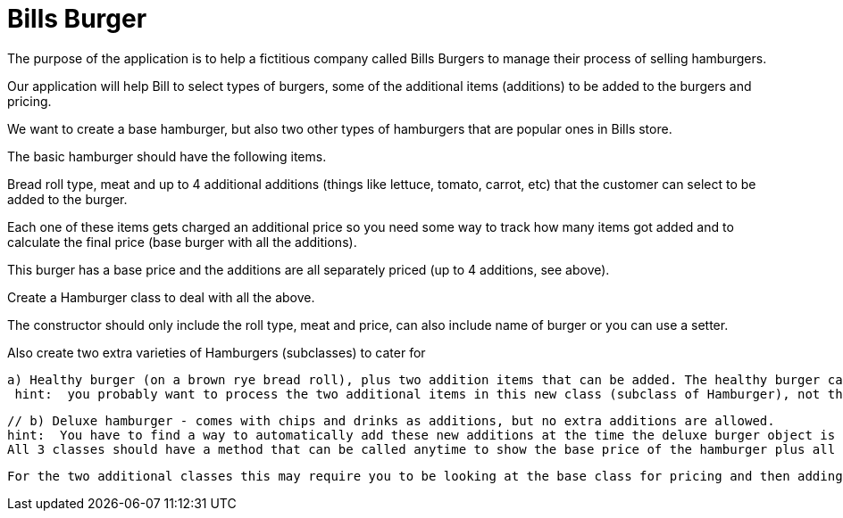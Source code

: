 = Bills Burger

The purpose of the application is to help a fictitious company called Bills Burgers to manage their process of selling hamburgers.

Our application will help Bill to select types of burgers, some of the additional items (additions) to be added to the burgers and pricing.

We want to create a base hamburger, but also two other types of hamburgers that are popular ones in Bills store.

The basic hamburger should have the following items.

Bread roll type, meat and up to 4 additional additions (things like lettuce, tomato, carrot, etc) that the customer can select to be added to the burger.

Each one of these items gets charged an additional price so you need some way to track how many items got added and to calculate the final price (base burger with all the additions).

This burger has a base price and the additions are all separately priced (up to 4 additions, see above).

Create a Hamburger class to deal with all the above.

The constructor should only include the roll type, meat and price, can also include name of burger or you can use a setter.

Also create two extra varieties of Hamburgers (subclasses) to cater for

       a) Healthy burger (on a brown rye bread roll), plus two addition items that can be added. The healthy burger can have 6 items (Additions) in total.
        hint:  you probably want to process the two additional items in this new class (subclass of Hamburger), not the base class (Hamburger), since the two additions are only appropriate for this new class (in other words new burger type).

        // b) Deluxe hamburger - comes with chips and drinks as additions, but no extra additions are allowed.
        hint:  You have to find a way to automatically add these new additions at the time the deluxe burger object is created, and then prevent other additions being made.
        All 3 classes should have a method that can be called anytime to show the base price of the hamburger plus all additionals, each showing the addition name, and addition price, and a grand/final total for the burger (base price + all additions)

        For the two additional classes this may require you to be looking at the base class for pricing and then adding totals to final price.